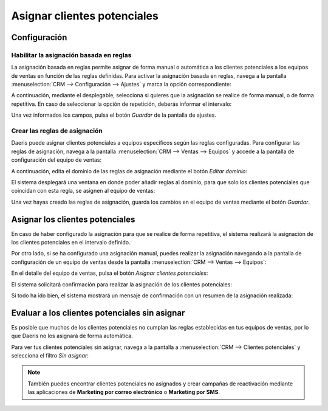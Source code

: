 ============================
Asignar clientes potenciales
============================

Configuración
=============

Habilitar la asignación basada en reglas
----------------------------------------

La asignación basada en reglas permite asignar de forma manual o automática a los clientes potenciales a los equipos de
ventas en función de las reglas definidas. Para activar la asignación basada en reglas, navega a la pantalla
:menuselection:`CRM --> Configuración --> Ajustes` y marca la opción correspondiente:

.. image:: asignar_clientes_potenciales/asignacion-basada-reglas.png
   :align: center
   :alt: Activar asignación basada en reglas

A continuación, mediante el desplegable, selecciona si quieres que la asignación se realice de forma manual, o de
forma repetitiva. En caso de seleccionar la opción de repetición, deberás informar el intervalo:

.. image:: asignar_clientes_potenciales/intervalo-asignacion-basada-reglas.png
   :align: center
   :alt: Intervalo de asignación basada en reglas

Una vez informados los campos, pulsa el botón *Guardar* de la pantalla de ajustes.

Crear las reglas de asignación
------------------------------

Daeris puede asignar clientes potenciales a equipos específicos según las reglas configuradas. Para configurar las reglas
de asignación, navega a la pantalla :menuselection:`CRM --> Ventas --> Equipos` y accede a la pantalla de configuración
del equipo de ventas:

.. image:: asignar_clientes_potenciales/configuracion-equipo-ventas.png
   :align: center
   :alt: Configuración del equipo de ventas

A continuación, edita el dominio de las reglas de asignación mediante el botón *Editar dominio*:

.. image:: asignar_clientes_potenciales/editar-dominio-reglas.png
   :align: center
   :alt: Editar dominio de las reglas de asignación

El sistema desplegará una ventana en donde poder añadir reglas al dominio, para que solo los clientes potenciales que coincidan
con esta regla, se asignen al equipo de ventas:

.. image:: asignar_clientes_potenciales/dominio-reglas.png
   :align: center
   :alt: Dominio de las reglas de asignación

Una vez hayas creado las reglas de asignación, guarda los cambios en el equipo de ventas mediante el botón *Guardar*.

Asignar los clientes potenciales
================================

En caso de haber configurado la asignación para que se realice de forma repetitiva, el sistema realizará la asignación
de los clientes potenciales en el intervalo definido.

Por otro lado, si se ha configurado una asignación manual, puedes realizar la asignación navegando a la pantalla de
configuración de un equipo de ventas desde la pantalla :menuselection:`CRM --> Ventas --> Equipos`:

.. image:: asignar_clientes_potenciales/configuracion-equipo-ventas.png
   :align: center
   :alt: Configuración del equipo de ventas

En el detalle del equipo de ventas, pulsa el botón *Asignar clientes potenciales*:

.. image:: asignar_clientes_potenciales/asignar-clientes-potenciales.png
   :align: center
   :alt: Asignar clientes potenciales en el equipo de ventas

El sistema solicitará confirmación para realizar la asignación de los clientes potenciales:

.. image:: asignar_clientes_potenciales/confirmar-asignar-clientes-potenciales.png
   :align: center
   :alt: Confirmar asignar clientes potenciales en el equipo de ventas

Si todo ha ido bien, el sistema mostrará un mensaje de confirmación con un resumen de la asignación realizada:

.. image:: asignar_clientes_potenciales/resultado-asignar-clientes-potenciales.png
   :align: center
   :alt: Resultado de asignar clientes potenciales en el equipo de ventas

Evaluar a los clientes potenciales sin asignar
==============================================

Es posible que muchos de los clientes potenciales no cumplan las reglas establecidas en tus equipos de ventas, por lo que
Daeris no los asignará de forma automática.

Para ver tus clientes potenciales sin asignar, navega a la pantalla a :menuselection:`CRM --> Clientes potenciales` y
selecciona el filtro *Sin asignar*:

.. image:: asignar_clientes_potenciales/clientes-potenciales-sin-asignar.png
   :align: center
   :alt: Clientes potenciales sin asignar

.. note::
   También puedes encontrar clientes potenciales no asignados y crear campañas de reactivación mediante las aplicaciones
   de **Marketing por correo electrónico** o **Marketing por SMS**.